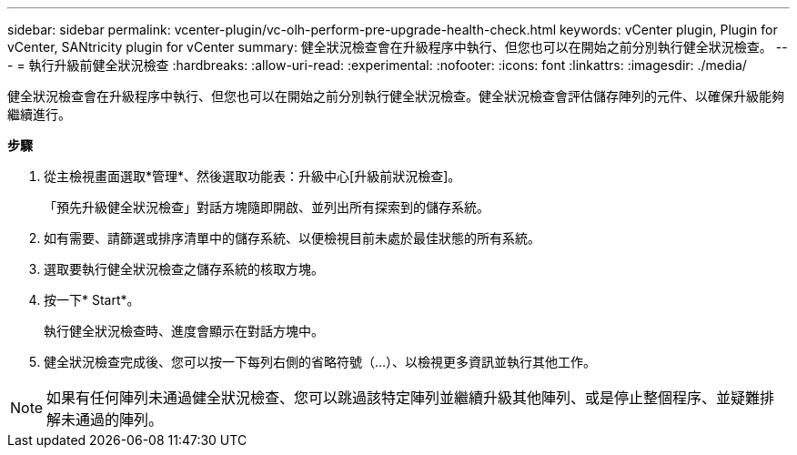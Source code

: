 ---
sidebar: sidebar 
permalink: vcenter-plugin/vc-olh-perform-pre-upgrade-health-check.html 
keywords: vCenter plugin, Plugin for vCenter, SANtricity plugin for vCenter 
summary: 健全狀況檢查會在升級程序中執行、但您也可以在開始之前分別執行健全狀況檢查。 
---
= 執行升級前健全狀況檢查
:hardbreaks:
:allow-uri-read: 
:experimental: 
:nofooter: 
:icons: font
:linkattrs: 
:imagesdir: ./media/


[role="lead"]
健全狀況檢查會在升級程序中執行、但您也可以在開始之前分別執行健全狀況檢查。健全狀況檢查會評估儲存陣列的元件、以確保升級能夠繼續進行。

*步驟*

. 從主檢視畫面選取*管理*、然後選取功能表：升級中心[升級前狀況檢查]。
+
「預先升級健全狀況檢查」對話方塊隨即開啟、並列出所有探索到的儲存系統。

. 如有需要、請篩選或排序清單中的儲存系統、以便檢視目前未處於最佳狀態的所有系統。
. 選取要執行健全狀況檢查之儲存系統的核取方塊。
. 按一下* Start*。
+
執行健全狀況檢查時、進度會顯示在對話方塊中。

. 健全狀況檢查完成後、您可以按一下每列右側的省略符號（...）、以檢視更多資訊並執行其他工作。



NOTE: 如果有任何陣列未通過健全狀況檢查、您可以跳過該特定陣列並繼續升級其他陣列、或是停止整個程序、並疑難排解未通過的陣列。
